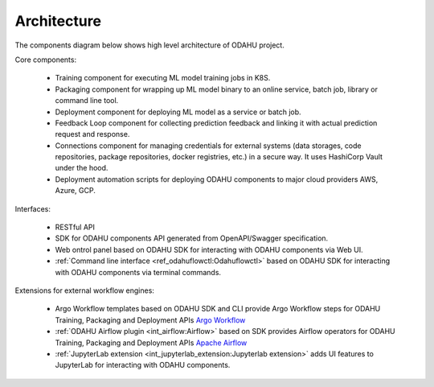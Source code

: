 ============================
Architecture
============================

The components diagram below shows high level architecture of ODAHU project.

.. image:: img/odahu_high_level.png

Core components:

    * Training component for executing ML model training jobs in K8S.
    * Packaging component for wrapping up ML model binary to an online service, batch job, library or command line tool.
    * Deployment component for deploying ML model as a service or batch job.
    * Feedback Loop component for collecting prediction feedback and linking it with actual prediction request and response.
    * Connections component for managing credentials for external systems (data storages, code repositories, package repositories, docker registries, etc.) in a secure way. It uses HashiCorp Vault under the hood.
    * Deployment automation scripts for deploying ODAHU components to major cloud providers AWS, Azure, GCP.

Interfaces:

    * RESTful API
    * SDK for ODAHU components API generated from OpenAPI/Swagger specification.
    * Web ontrol panel based on ODAHU SDK for interacting with ODAHU components via Web UI.
    * :ref:`Command line interface <ref_odahuflowctl:Odahuflowctl>` based on ODAHU SDK for interacting with ODAHU components via terminal commands.

Extensions for external workflow engines:

    * Argo Workflow templates based on ODAHU SDK and CLI provide Argo Workflow steps for ODAHU Training, Packaging and Deployment APIs `Argo Workflow <https://argoproj.github.io/argo-workflows/>`_
    * :ref:`ODAHU Airflow plugin <int_airflow:Airflow>` based on SDK provides Airflow operators for ODAHU Training, Packaging and Deployment APIs `Apache Airflow <https://airflow.apache.org/>`_
    * :ref:`JupyterLab extension <int_jupyterlab_extension:Jupyterlab extension>` adds UI features to JupyterLab for interacting with ODAHU components.

